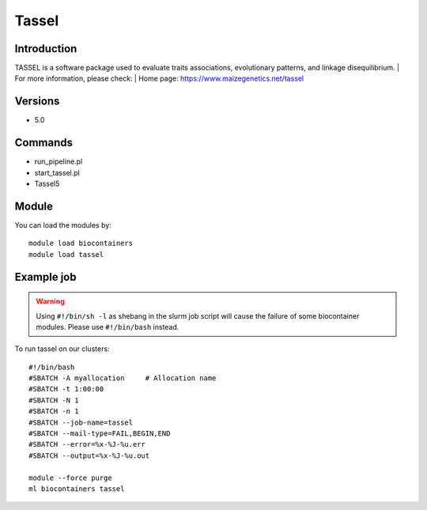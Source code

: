 .. _backbone-label:

Tassel
==============================

Introduction
~~~~~~~~
TASSEL is a software package used to evaluate traits associations, evolutionary patterns, and linkage disequilibrium.
| For more information, please check:
| Home page: https://www.maizegenetics.net/tassel

Versions
~~~~~~~~
- 5.0

Commands
~~~~~~~
- run_pipeline.pl
- start_tassel.pl
- Tassel5

Module
~~~~~~~~
You can load the modules by::

    module load biocontainers
    module load tassel

Example job
~~~~~
.. warning::
    Using ``#!/bin/sh -l`` as shebang in the slurm job script will cause the failure of some biocontainer modules. Please use ``#!/bin/bash`` instead.

To run tassel on our clusters::

    #!/bin/bash
    #SBATCH -A myallocation     # Allocation name
    #SBATCH -t 1:00:00
    #SBATCH -N 1
    #SBATCH -n 1
    #SBATCH --job-name=tassel
    #SBATCH --mail-type=FAIL,BEGIN,END
    #SBATCH --error=%x-%J-%u.err
    #SBATCH --output=%x-%J-%u.out

    module --force purge
    ml biocontainers tassel
